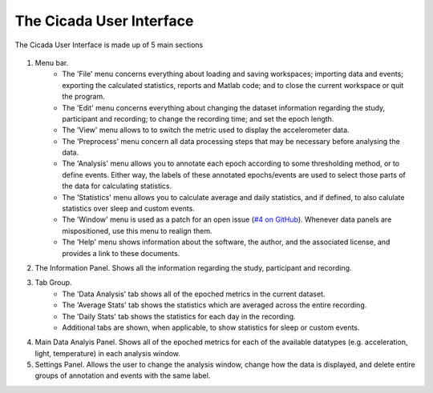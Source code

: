 .. _overview-interface-top:

=========================
The Cicada User Interface
=========================

The Cicada User Interface is made up of 5 main sections

.. figure:: _screenshots/overview-interface-1.png
    :align: center

1. Menu bar. 
    - The 'File' menu concerns everything about loading and saving workspaces; importing data and events; exporting the calculated statistics, reports and Matlab code; and to close the current workspace or quit the program.
    - The 'Edit' menu concerns everything about changing the dataset information regarding the study, participant and recording; to change the recording time; and set the epoch length.
    - The 'View' menu allows to to switch the metric used to display the accelerometer data.
    - The 'Preprocess' menu concern all data processing steps that may be necessary before analysing the data.
    - The 'Analysis' menu allows you to annotate each epoch according to some thresholding method, or to define events. Either way, the labels of these annotated epochs/events are used to select those parts of the data for calculating statistics.
    - The 'Statistics' menu allows you to calculate average and daily statistics, and if defined, to also calulate statistics over sleep and custom events.
    - The 'Window' menu is used as a patch for an open issue (`#4 on GitHub <https://github.com/rickwassing/cicada-develop/issues>`_). Whenever data panels are mispositioned, use this menu to realign them.
    - The 'Help' menu shows information about the software, the author, and the associated license, and provides a link to these documents.
2. The Information Panel. Shows all the information regarding the study, participant and recording.
3. Tab Group. 
    - The 'Data Analysis' tab shows all of the epoched metrics in the current dataset.
    - The 'Average Stats' tab shows the statistics which are averaged across the entire recording.
    - The 'Daily Stats' tab shows the statistics for each day in the recording.
    - Additional tabs are shown, when applicable, to show statistics for sleep or custom events.
4. Main Data Analyis Panel. Shows all of the epoched metrics for each of the available datatypes (e.g. acceleration, light, temperature) in each analysis window.
5. Settings Panel. Allows the user to change the analysis window, change how the data is displayed, and delete entire groups of annotation and events with the same label.